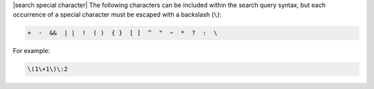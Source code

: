 .. The contents of this file are included in multiple topics.
.. This file should not be changed in a way that hinders its ability to appear in multiple documentation sets.


|search special character| The following characters can be included within the search query syntax, but each occurrence of a special character must be escaped with a backslash (``\``):

.. code-block:: ruby

   +  -  &&  | |  !  ( )  { }  [ ]  ^  "  ~  *  ?  :  \

For example:

.. code-block:: ruby

   \(1\+1\)\:2
